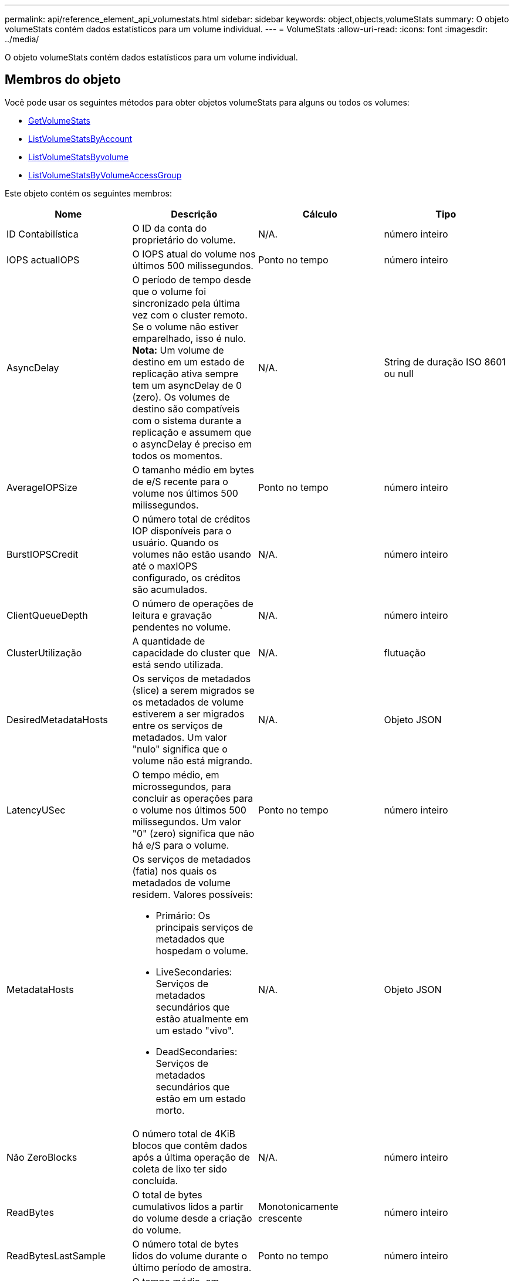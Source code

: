---
permalink: api/reference_element_api_volumestats.html 
sidebar: sidebar 
keywords: object,objects,volumeStats 
summary: O objeto volumeStats contém dados estatísticos para um volume individual. 
---
= VolumeStats
:allow-uri-read: 
:icons: font
:imagesdir: ../media/


[role="lead"]
O objeto volumeStats contém dados estatísticos para um volume individual.



== Membros do objeto

Você pode usar os seguintes métodos para obter objetos volumeStats para alguns ou todos os volumes:

* xref:reference_element_api_getvolumestats.adoc[GetVolumeStats]
* xref:reference_element_api_listvolumestatsbyaccount.adoc[ListVolumeStatsByAccount]
* xref:reference_element_api_listvolumestatsbyvolume.adoc[ListVolumeStatsByvolume]
* xref:reference_element_api_listvolumestatsbyvolumeaccessgroup.adoc[ListVolumeStatsByVolumeAccessGroup]


Este objeto contém os seguintes membros:

|===
| Nome | Descrição | Cálculo | Tipo 


 a| 
ID Contabilística
 a| 
O ID da conta do proprietário do volume.
 a| 
N/A.
 a| 
número inteiro



 a| 
IOPS actualIOPS
 a| 
O IOPS atual do volume nos últimos 500 milissegundos.
 a| 
Ponto no tempo
 a| 
número inteiro



 a| 
AsyncDelay
 a| 
O período de tempo desde que o volume foi sincronizado pela última vez com o cluster remoto. Se o volume não estiver emparelhado, isso é nulo. *Nota:* Um volume de destino em um estado de replicação ativa sempre tem um asyncDelay de 0 (zero). Os volumes de destino são compatíveis com o sistema durante a replicação e assumem que o asyncDelay é preciso em todos os momentos.
 a| 
N/A.
 a| 
String de duração ISO 8601 ou null



 a| 
AverageIOPSize
 a| 
O tamanho médio em bytes de e/S recente para o volume nos últimos 500 milissegundos.
 a| 
Ponto no tempo
 a| 
número inteiro



 a| 
BurstIOPSCredit
 a| 
O número total de créditos IOP disponíveis para o usuário. Quando os volumes não estão usando até o maxIOPS configurado, os créditos são acumulados.
 a| 
N/A.
 a| 
número inteiro



 a| 
ClientQueueDepth
 a| 
O número de operações de leitura e gravação pendentes no volume.
 a| 
N/A.
 a| 
número inteiro



 a| 
ClusterUtilização
 a| 
A quantidade de capacidade do cluster que está sendo utilizada.
 a| 
N/A.
 a| 
flutuação



 a| 
DesiredMetadataHosts
 a| 
Os serviços de metadados (slice) a serem migrados se os metadados de volume estiverem a ser migrados entre os serviços de metadados. Um valor "nulo" significa que o volume não está migrando.
 a| 
N/A.
 a| 
Objeto JSON



 a| 
LatencyUSec
 a| 
O tempo médio, em microssegundos, para concluir as operações para o volume nos últimos 500 milissegundos. Um valor "0" (zero) significa que não há e/S para o volume.
 a| 
Ponto no tempo
 a| 
número inteiro



 a| 
MetadataHosts
 a| 
Os serviços de metadados (fatia) nos quais os metadados de volume residem. Valores possíveis:

* Primário: Os principais serviços de metadados que hospedam o volume.
* LiveSecondaries: Serviços de metadados secundários que estão atualmente em um estado "vivo".
* DeadSecondaries: Serviços de metadados secundários que estão em um estado morto.

 a| 
N/A.
 a| 
Objeto JSON



 a| 
Não ZeroBlocks
 a| 
O número total de 4KiB blocos que contêm dados após a última operação de coleta de lixo ter sido concluída.
 a| 
N/A.
 a| 
número inteiro



 a| 
ReadBytes
 a| 
O total de bytes cumulativos lidos a partir do volume desde a criação do volume.
 a| 
Monotonicamente crescente
 a| 
número inteiro



 a| 
ReadBytesLastSample
 a| 
O número total de bytes lidos do volume durante o último período de amostra.
 a| 
Ponto no tempo
 a| 
número inteiro



 a| 
ReadLatencySU
 a| 
O tempo médio, em microssegundos, para concluir as operações de leitura para o volume nos últimos 500 milissegundos.
 a| 
Ponto no tempo
 a| 
número inteiro



 a| 
ReadLatencyUSecTotal
 a| 
O tempo total gasto a realizar operações de leitura a partir do volume.
 a| 
Monotonicamente crescente
 a| 
número inteiro



 a| 
ReadOps
 a| 
O total de operações de leitura para o volume desde a criação do volume.
 a| 
Monotonicamente crescente
 a| 
número inteiro



 a| 
ReadOpsLastSample
 a| 
O número total de operações de leitura durante o último período da amostra.
 a| 
Ponto no tempo
 a| 
número inteiro



 a| 
SamplePeriodMSec
 a| 
A duração do período da amostra, em milissegundos.
 a| 
N/A.
 a| 
número inteiro



 a| 
acelerador
 a| 
Um valor flutuante entre 0 e 1 que representa o quanto o sistema está restringindo clientes abaixo de seu maxIOPS devido à re-replicação de dados, erros transitórios e snapshots obtidos.
 a| 
N/A.
 a| 
flutuação



 a| 
timestamp
 a| 
A hora atual no formato UTC-0.
 a| 
N/A.
 a| 
String de data ISO 8601



 a| 
UnalignedReads
 a| 
O total acumulado de operações de leitura desalinhadas para um volume desde a criação do volume.
 a| 
Monotonicamente crescente
 a| 
número inteiro



 a| 
UnalignedWrites
 a| 
O total de operações de gravação não alinhadas cumulativas em um volume desde a criação do volume.
 a| 
Monotonicamente crescente
 a| 
número inteiro



 a| 
Grupos de acessórios de volume
 a| 
A lista de IDs do(s) grupo(s) de acesso de volume ao qual um volume pertence.
 a| 
N/A.
 a| 
array inteiro



 a| 
VolumeID
 a| 
A ID do volume.
 a| 
N/A.
 a| 
número inteiro



 a| 
VolumeSize
 a| 
Capacidade provisionada total em bytes.
 a| 
N/A.
 a| 
número inteiro



 a| 
VolumeUtilização
 a| 
Um valor de ponto flutuante que descreve como o cliente está usando os recursos de entrada/saída do volume em comparação com a configuração de QoS maxIOPS para esse volume. Valores possíveis:

* 0: O cliente não está usando o volume.
* 0,01 a 0,99: O cliente não está utilizando totalmente os recursos de IOPS do volume.
* 1,00: O cliente está utilizando totalmente o volume até o limite de IOPS definido pela configuração maxIOPS.
* > 1,00: O cliente está utilizando mais do que o limite definido pelo maxIOPS. Isso é possível quando a configuração de QoS burstIOPS é definida mais alta do que maxIOPS. Por exemplo, se maxIOPS estiver definido como 1000 e burstIOPS estiver definido como 2000, o `volumeUtilization` valor seria 2,00 se o cliente utilizar totalmente o volume.

 a| 
N/A.
 a| 
flutuação



 a| 
Escreve Bytes
 a| 
O total de bytes cumulativos gravados no volume desde a criação do volume.
 a| 
Monotonicamente crescente
 a| 
número inteiro



 a| 
WriteBytesLastSample
 a| 
O número total de bytes gravados no volume durante o último período de amostra.
 a| 
Monotonicamente crescente
 a| 
número inteiro



 a| 
Escreva um comentário para writeLatencyUSec
 a| 
O tempo médio, em microssegundos, para concluir as operações de gravação em um volume nos últimos 500 milissegundos.
 a| 
Ponto no tempo
 a| 
número inteiro



 a| 
WriteLatencyUSecTotal
 a| 
O tempo total gasto executando operações de gravação no volume.
 a| 
Monotonicamente crescente
 a| 
número inteiro



 a| 
WriteOps
 a| 
O total de operações de gravação cumulativas no volume desde a criação do volume.
 a| 
Monotonicamente crescente
 a| 
número inteiro



 a| 
Escreva um comentário para LastSample
 a| 
O número total de operações de gravação durante o último período de amostra.
 a| 
Ponto no tempo
 a| 
número inteiro



 a| 
ZeroBlocks
 a| 
O número total de blocos vazios 4KiB sem dados após a última rodada de operação de coleta de lixo ter sido concluída.
 a| 
Ponto no tempo
 a| 
número inteiro

|===